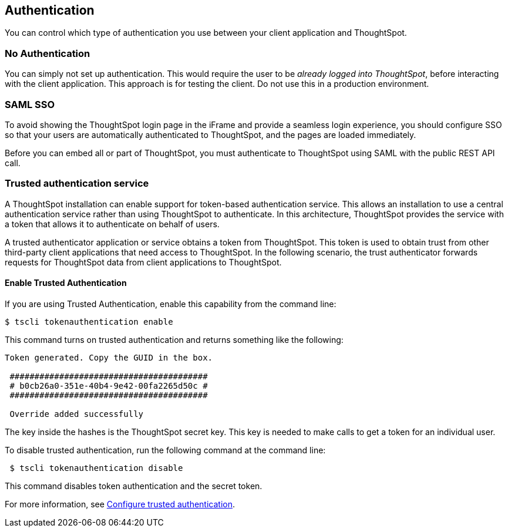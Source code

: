 == Authentication
:toc: true

You can control which type of authentication you use between your client application and ThoughtSpot.

=== No Authentication

You can simply not set up authentication.
This would require the user to be _already logged into ThoughtSpot_, before interacting with the client application.
This approach is for testing the client.
Do not use this in a production environment.

=== SAML SSO

To avoid showing the ThoughtSpot login page in the iFrame and provide a seamless login experience, you should configure SSO so that your users are automatically authenticated to ThoughtSpot, and the pages are loaded immediately.

Before you can embed all or part of ThoughtSpot, you must authenticate to ThoughtSpot using SAML with the public REST API call.

////
For more information, see  https://cloud-docs.thoughtspot.com/admin/ts-cloud/authentication-integration.html[Managing authentication with SAML].
Note that this does not assign the user to any groups, which must be managed manually or via the APIs.

After authentication, a URL is provided to call the desired visualization, and populate it into an `<iframe>` element.

You must link:{{ site.baseurl}}/admin/setup/configure-SAML-with-tscli.html[configure SAML] on your ThoughtSpot instance before using this method.

////

=== Trusted authentication service

A ThoughtSpot installation can enable support for token-based authentication service.
This allows an installation to use a central authentication service rather than using ThoughtSpot to authenticate.
In this architecture, ThoughtSpot provides the service with a token that allows it to authenticate on behalf of users.

A trusted authenticator application or service obtains a token from ThoughtSpot.
This token is used to obtain trust from other third-party client applications that need access to ThoughtSpot.
In the following scenario, the trust authenticator forwards requests for ThoughtSpot data from client applications to ThoughtSpot.

==== Enable Trusted Authentication

If you are using Trusted Authentication, enable this capability from the command line:
[source,console]
----
$ tscli tokenauthentication enable
----
This command turns on trusted authentication and returns something like the following:
[source,console]
----
Token generated. Copy the GUID in the box.

 ########################################
 # b0cb26a0-351e-40b4-9e42-00fa2265d50c #
 ########################################

 Override added successfully
----

The key inside the hashes is the ThoughtSpot secret key.  This key is needed to make calls to get a token for an individual user.  

To disable trusted authentication, run the following command at the command line:

[source,console]
----

 $ tscli tokenauthentication disable

----

This command disables token authentication and the secret token.

For more information, see
https://docs.thoughtspot.com/6.3/app-integrate/embedding-viz/trusted-authentication.html[Configure trusted authentication].
////
==== Trusted Authentication Workflow

. The user will log into the web application using the customer provided authentication capabilities.  
. The trusted authentication service  calls the ThoughtSpot service to log in, using a service account that has admin privileges. This step creates a session for the next call. 
. After establishing a session, the token service will make calls to ThoughtSpot to get a token for the user using the +session/login/token +service.  
. On success,  the token service returns a unique token for future calls on behalf of the user.
The user is now authenticated, though the calls take a special format as described below.



A user who is already logged into client-application interacts with a ThoughtSpot embed point, which initiates the following processes:

. The client-side application requests a user token from the trusted authenticator.
. The trusted authenticator requests a user token from ThoughtSpot.
. ThoughtSpot verifies the authenticator and returns a user token.
. The authenticator returns the user token to the client.
. The client forwards the user token to ThoughtSpot.
. ThoughtSpot validates the token and returns information commensurate with that authenticated user's authorization.

== Cross-origin HTTP Requests (CORS)

Collecting user credentials from one application (domain) and sending them to another application (such as ThoughtSpot) can present security vulnerabilities.
Cross-origin or cross-domain verification prevents such security risks.

When embedding, you must enable CORS between your client application domain and the ThoughtSpot domain.
This protects your data, so that another actor cannot use the same URL to embed the visualization in its own Web pages.


== Decide if you need to change the feedback email

ThoughtSpot has an automated feature that collects feedback from users and sends it to ThoughtSpot Support.
Depending on what and how you embed, user actions with your embedded application can trigger feedback.
You can continue to forward feedback in this manner or direct the feedback to another email.
To learn how to change the feedback email, see link:{{site.baseurl }}/admin/setup/work-with-ts-support.html#manage-the-feedback-contact[Manage the feedback contact].

== Remove the ThoughtSpot branded footer

The ThoughtSpot footer appears by default in the ThoughtSpot application.
It also appears with an embed application that encompasses an individual Pinboard, or a full application.
In embed applications that are have a single visualization, you can ask your ThoughtSpot support engineer to disable the footer.


To embed with the navigation bar, call: +https://<thoughtspot-url>?embedApp=false#/+ +
To embed without the navigation bar, call: +https://<thoughtspot-url>?embedApp=true#/+ 

If you use +embedApp=true+ with this link, you will get the home page with no navigation bar, so you will need to provide navigation to use ThoughtSpot.  


////
